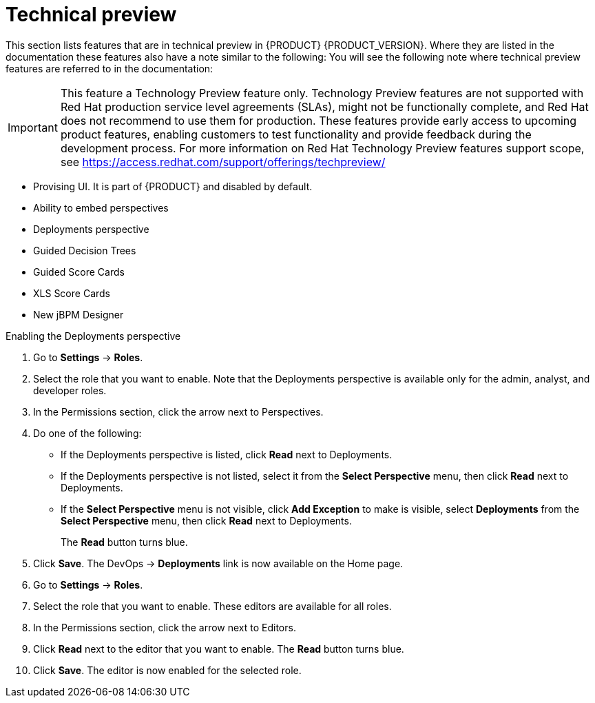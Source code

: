 
[id='ba-dm-rn-tech-preview-con']
= Technical preview

This section lists features that are in technical preview in {PRODUCT} {PRODUCT_VERSION}. Where they are listed in the documentation these features also have a note similar to the following: You will see the following note where technical preview features are referred to in the documentation:

[IMPORTANT]
====
This feature a Technology Preview feature only. Technology Preview features
are not supported with Red Hat production service level agreements (SLAs), might
not be functionally complete, and Red Hat does not recommend to use them for
production. These features provide early access to upcoming product features,
enabling customers to test functionality and provide feedback during the
development process.
For more information on Red Hat Technology Preview features support scope,
see https://access.redhat.com/support/offerings/techpreview/
====

* Provising UI. It is part of {PRODUCT} and disabled by default.
* Ability to embed perspectives
* Deployments perspective
* Guided Decision Trees
* Guided Score Cards
* XLS Score Cards
* New jBPM Designer

.Enabling the Deployments perspective
. Go to *Settings* -> *Roles*.
. Select the role that you want to enable. Note that the Deployments perspective is available only for the admin, analyst, and developer roles.
. In the Permissions section, click the arrow next to Perspectives.
. Do one of the following:
+
* If the Deployments perspective is listed, click *Read* next to Deployments.
* If the Deployments perspective is not listed, select it from the *Select Perspective* menu, then click *Read* next to Deployments.
* If the *Select Perspective* menu is not visible, click *Add Exception* to make is visible, select *Deployments* from the *Select Perspective* menu,  then click *Read* next to Deployments.
+
The *Read* button turns blue.
. Click *Save*. The DevOps -> *Deployments* link is now available on the Home page.
+

.Enabling the Guided Decision Tree editor, Guided Score Card editor, XLS Score Card editor, and the New jBPM Designer editor
. Go to *Settings* -> *Roles*.
. Select the role that you want to enable. These editors are available for all roles.
. In the Permissions section, click the arrow next to Editors.
. Click *Read* next to the editor that you want to enable. The *Read* button turns blue.
. Click *Save*. The editor is now enabled for the selected role.
